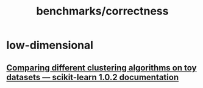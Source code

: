 #+TITLE: benchmarks/correctness

* low-dimensional
** [[https://scikit-learn.org/stable/auto_examples/cluster/plot_cluster_comparison.html#sphx-glr-auto-examples-cluster-plot-cluster-comparison-py][Comparing different clustering algorithms on toy datasets — scikit-learn 1.0.2 documentation]]

